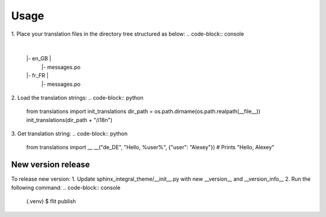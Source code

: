 Usage
=====
1. Place your translation files in the directory tree structured as below:
.. code-block:: console

    |
    |- en_GB |
             |- messages.po
    |- fr_FR |
             |- messages.po
2. Load the translation strings:
.. code-block:: python

    from translations import init_translations
    dir_path = os.path.dirname(os.path.realpath(__file__))
    init_translations(dir_path + "/i18n")

3. Get translation string:
.. code-block:: python

    from translations import __
    __("de_DE", "Hello, %user%", {"user": "Alexey"}) # Prints "Hello, Alexey"

New version release
--------------------

To release new version:
1. Update sphinx_integral_theme/__init__.py with new __version__ and __version_info__
2. Run the following command:
.. code-block:: console

   (.venv) $ flit publish